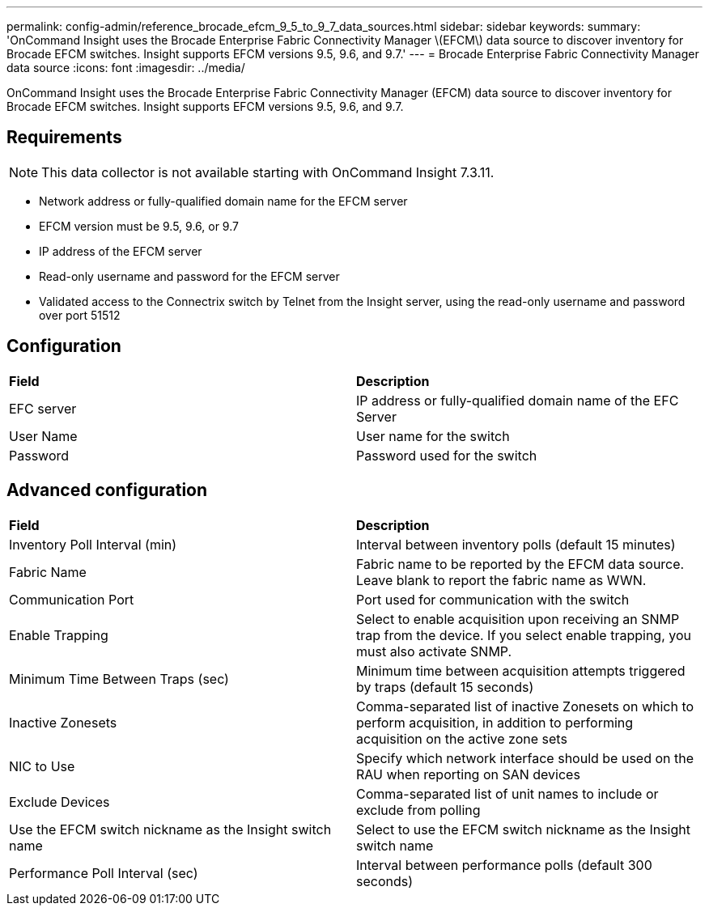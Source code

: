 ---
permalink: config-admin/reference_brocade_efcm_9_5_to_9_7_data_sources.html
sidebar: sidebar
keywords: 
summary: 'OnCommand Insight uses the Brocade Enterprise Fabric Connectivity Manager \(EFCM\) data source to discover inventory for Brocade EFCM switches. Insight supports EFCM versions 9.5, 9.6, and 9.7.'
---
= Brocade Enterprise Fabric Connectivity Manager data source
:icons: font
:imagesdir: ../media/

[.lead]
OnCommand Insight uses the Brocade Enterprise Fabric Connectivity Manager (EFCM) data source to discover inventory for Brocade EFCM switches. Insight supports EFCM versions 9.5, 9.6, and 9.7.

== Requirements

[NOTE]
====
This data collector is not available starting with OnCommand Insight 7.3.11.
====

* Network address or fully-qualified domain name for the EFCM server
* EFCM version must be 9.5, 9.6, or 9.7
* IP address of the EFCM server
* Read-only username and password for the EFCM server
* Validated access to the Connectrix switch by Telnet from the Insight server, using the read-only username and password over port 51512

== Configuration

|===
| *Field*| *Description*
a|
EFC server
a|
IP address or fully-qualified domain name of the EFC Server
a|
User Name
a|
User name for the switch
a|
Password
a|
Password used for the switch
|===

== Advanced configuration

|===
| *Field*| *Description*
a|
Inventory Poll Interval (min)
a|
Interval between inventory polls (default 15 minutes)
a|
Fabric Name
a|
Fabric name to be reported by the EFCM data source. Leave blank to report the fabric name as WWN.
a|
Communication Port
a|
Port used for communication with the switch
a|
Enable Trapping
a|
Select to enable acquisition upon receiving an SNMP trap from the device. If you select enable trapping, you must also activate SNMP.
a|
Minimum Time Between Traps (sec)
a|
Minimum time between acquisition attempts triggered by traps (default 15 seconds)
a|
Inactive Zonesets
a|
Comma-separated list of inactive Zonesets on which to perform acquisition, in addition to performing acquisition on the active zone sets
a|
NIC to Use
a|
Specify which network interface should be used on the RAU when reporting on SAN devices
a|
Exclude Devices
a|
Comma-separated list of unit names to include or exclude from polling
a|
Use the EFCM switch nickname as the Insight switch name
a|
Select to use the EFCM switch nickname as the Insight switch name
a|
Performance Poll Interval (sec)
a|
Interval between performance polls (default 300 seconds)
|===
